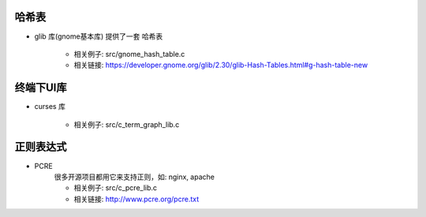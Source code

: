 
哈希表
````````````````

- glib 库(gnome基本库) 提供了一套 哈希表

    - 相关例子:  src/gnome_hash_table.c
    - 相关链接:  https://developer.gnome.org/glib/2.30/glib-Hash-Tables.html#g-hash-table-new

终端下UI库
````````````````
- curses 库

    - 相关例子:  src/c_term_graph_lib.c


正则表达式
````````````````

- PCRE
    很多开源项目都用它来支持正则，如: nginx, apache

    - 相关例子:  src/c_pcre_lib.c
    - 相关链接:  http://www.pcre.org/pcre.txt


